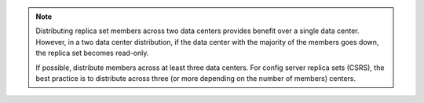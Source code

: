 .. note::

   Distributing replica set members across two data centers provides
   benefit over a single data center. However, in a two data center
   distribution, if the data center with the majority of the members
   goes down, the replica set becomes read-only.

   If possible, distribute members across at least three data centers.
   For config server replica sets (CSRS), the best practice is to
   distribute across three (or more depending on the number of members)
   centers.
